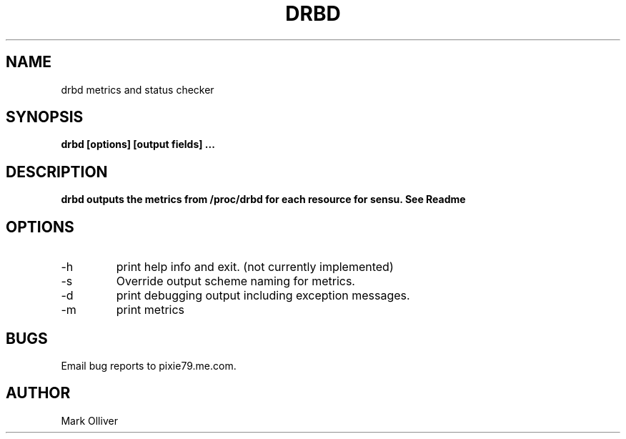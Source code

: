 .\" Process this file with
.\" groff -man -Tascii drbd1.man
.\"
.TH DRBD 1 "OCTOBER 2012" DRBD
.SH NAME
drbd metrics and status checker
.SH SYNOPSIS
.B drbd [options] [output fields]
.B ...
.SH DESCRIPTION
.B
drbd outputs the metrics from /proc/drbd for each resource for sensu. See Readme
.SH OPTIONS
.IP -h
print help info and exit. (not currently implemented) 
.IP -s (--scheme)
Override output scheme naming for metrics. 
.IP -d
print debugging output including exception messages.
.IP -m
print metrics
.SH BUGS
Email bug reports to pixie79.me.com.
.SH AUTHOR
Mark Olliver
